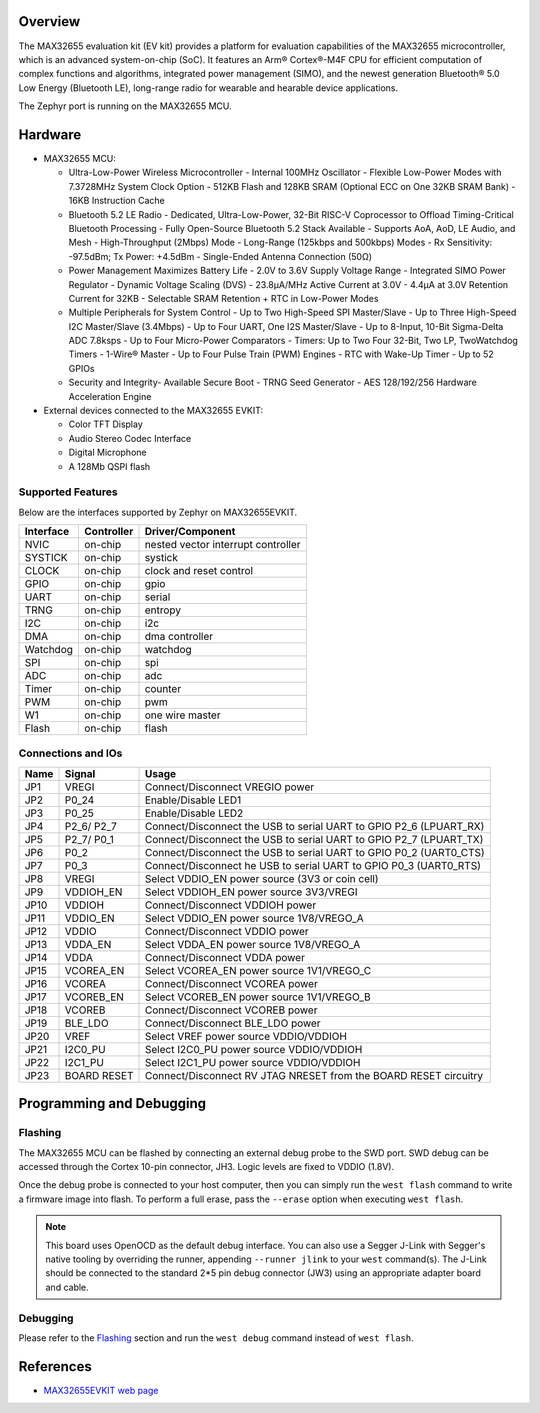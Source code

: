 .. zephyr:board:: max32655evkit

Overview
********
The MAX32655 evaluation kit (EV kit) provides a platform for evaluation capabilities
of the MAX32655 microcontroller, which is an advanced system-on-chip (SoC).
It features an Arm® Cortex®-M4F CPU for efficient computation of complex functions and
algorithms, integrated power management (SIMO), and the newest generation
Bluetooth® 5.0 Low Energy (Bluetooth LE), long-range radio for wearable and hearable device applications.

The Zephyr port is running on the MAX32655 MCU.

.. image:: img/max32655evkit_img1.jpg
   :align: center
   :alt: MAX32655 EVKIT Front

.. image:: img/max32655evkit_img2.jpg
   :align: center
   :alt: MAX32655 Back

Hardware
********

- MAX32655 MCU:

  - Ultra-Low-Power Wireless Microcontroller
    - Internal 100MHz Oscillator
    - Flexible Low-Power Modes with 7.3728MHz System Clock Option
    - 512KB Flash and 128KB SRAM (Optional ECC on One 32KB SRAM Bank)
    - 16KB Instruction Cache
  - Bluetooth 5.2 LE Radio
    - Dedicated, Ultra-Low-Power, 32-Bit RISC-V Coprocessor to Offload Timing-Critical Bluetooth Processing
    - Fully Open-Source Bluetooth 5.2 Stack Available
    - Supports AoA, AoD, LE Audio, and Mesh
    - High-Throughput (2Mbps) Mode
    - Long-Range (125kbps and 500kbps) Modes
    - Rx Sensitivity: -97.5dBm; Tx Power: +4.5dBm
    - Single-Ended Antenna Connection (50Ω)
  - Power Management Maximizes Battery Life
    - 2.0V to 3.6V Supply Voltage Range
    - Integrated SIMO Power Regulator
    - Dynamic Voltage Scaling (DVS)
    - 23.8μA/MHz Active Current at 3.0V
    - 4.4μA at 3.0V Retention Current for 32KB
    - Selectable SRAM Retention + RTC in Low-Power Modes
  - Multiple Peripherals for System Control
    - Up to Two High-Speed SPI Master/Slave
    - Up to Three High-Speed I2C Master/Slave (3.4Mbps)
    - Up to Four UART, One I2S Master/Slave
    - Up to 8-Input, 10-Bit Sigma-Delta ADC 7.8ksps
    - Up to Four Micro-Power Comparators
    - Timers: Up to Two Four 32-Bit, Two LP, TwoWatchdog Timers
    - 1-Wire® Master
    - Up to Four Pulse Train (PWM) Engines
    - RTC with Wake-Up Timer
    - Up to 52 GPIOs
  - Security and Integrity​
    - Available Secure Boot
    - TRNG Seed Generator
    - AES 128/192/256 Hardware Acceleration Engine

- External devices connected to the MAX32655 EVKIT:

  - Color TFT Display
  - Audio Stereo Codec Interface
  - Digital Microphone
  - A 128Mb QSPI flash

Supported Features
==================

Below are the interfaces supported by Zephyr on MAX32655EVKIT.

+-----------+------------+-------------------------------------+
| Interface | Controller | Driver/Component                    |
+===========+============+=====================================+
| NVIC      | on-chip    | nested vector interrupt controller  |
+-----------+------------+-------------------------------------+
| SYSTICK   | on-chip    | systick                             |
+-----------+------------+-------------------------------------+
| CLOCK     | on-chip    | clock and reset control             |
+-----------+------------+-------------------------------------+
| GPIO      | on-chip    | gpio                                |
+-----------+------------+-------------------------------------+
| UART      | on-chip    | serial                              |
+-----------+------------+-------------------------------------+
| TRNG      | on-chip    | entropy                             |
+-----------+------------+-------------------------------------+
| I2C       | on-chip    | i2c                                 |
+-----------+------------+-------------------------------------+
| DMA       | on-chip    | dma controller                      |
+-----------+------------+-------------------------------------+
| Watchdog  | on-chip    | watchdog                            |
+-----------+------------+-------------------------------------+
| SPI       | on-chip    | spi                                 |
+-----------+------------+-------------------------------------+
| ADC       | on-chip    | adc                                 |
+-----------+------------+-------------------------------------+
| Timer     | on-chip    | counter                             |
+-----------+------------+-------------------------------------+
| PWM       | on-chip    | pwm                                 |
+-----------+------------+-------------------------------------+
| W1        | on-chip    | one wire master                     |
+-----------+------------+-------------------------------------+
| Flash     | on-chip    | flash                               |
+-----------+------------+-------------------------------------+

Connections and IOs
===================

+-----------+---------------+-----------------------------------------------------------------------+
| Name      | Signal        | Usage                                                                 |
+===========+===============+=======================================================================+
| JP1       | VREGI         | Connect/Disconnect VREGIO power                                       |
+-----------+---------------+-----------------------------------------------------------------------+
| JP2       | P0_24         | Enable/Disable LED1                                                   |
+-----------+---------------+-----------------------------------------------------------------------+
| JP3       | P0_25         | Enable/Disable LED2                                                   |
+-----------+---------------+-----------------------------------------------------------------------+
| JP4       | P2_6/ P2_7    |  Connect/Disconnect the USB to serial UART to GPIO P2_6 (LPUART_RX)   |
+-----------+---------------+-----------------------------------------------------------------------+
| JP5       | P2_7/ P0_1    | Connect/Disconnect  the USB to serial UART to GPIO P2_7 (LPUART_TX)   |
+-----------+---------------+-----------------------------------------------------------------------+
| JP6       | P0_2          | Connect/Disconnect the USB to serial UART to GPIO P0_2 (UART0_CTS)    |
+-----------+---------------+-----------------------------------------------------------------------+
| JP7       | P0_3          | Connect/Disconnect he USB to serial UART to GPIO P0_3 (UART0_RTS)     |
+-----------+---------------+-----------------------------------------------------------------------+
| JP8       | VREGI         | Select VDDIO_EN power source (3V3 or coin cell)                       |
+-----------+---------------+-----------------------------------------------------------------------+
| JP9       | VDDIOH_EN     | Select VDDIOH_EN power source 3V3/VREGI                               |
+-----------+---------------+-----------------------------------------------------------------------+
| JP10      | VDDIOH        | Connect/Disconnect VDDIOH power                                       |
+-----------+---------------+-----------------------------------------------------------------------+
| JP11      | VDDIO_EN      | Select VDDIO_EN power source 1V8/VREGO_A                              |
+-----------+---------------+-----------------------------------------------------------------------+
| JP12      | VDDIO         | Connect/Disconnect VDDIO power                                        |
+-----------+---------------+-----------------------------------------------------------------------+
| JP13      | VDDA_EN       | Select VDDA_EN power source 1V8/VREGO_A                               |
+-----------+---------------+-----------------------------------------------------------------------+
| JP14      | VDDA          | Connect/Disconnect VDDA power                                         |
+-----------+---------------+-----------------------------------------------------------------------+
| JP15      | VCOREA_EN     | Select VCOREA_EN power source 1V1/VREGO_C                             |
+-----------+---------------+-----------------------------------------------------------------------+
| JP16      | VCOREA        |  Connect/Disconnect VCOREA power                                      |
+-----------+---------------+-----------------------------------------------------------------------+
| JP17      | VCOREB_EN     | Select VCOREB_EN power source 1V1/VREGO_B                             |
+-----------+---------------+-----------------------------------------------------------------------+
| JP18      | VCOREB        | Connect/Disconnect VCOREB power                                       |
+-----------+---------------+-----------------------------------------------------------------------+
| JP19      | BLE_LDO       | Connect/Disconnect BLE_LDO power                                      |
+-----------+---------------+-----------------------------------------------------------------------+
| JP20      | VREF          | Select VREF power source VDDIO/VDDIOH                                 |
+-----------+---------------+-----------------------------------------------------------------------+
| JP21      | I2C0_PU       | Select I2C0_PU power source VDDIO/VDDIOH                              |
+-----------+---------------+-----------------------------------------------------------------------+
| JP22      | I2C1_PU       | Select I2C1_PU power source VDDIO/VDDIOH                              |
+-----------+---------------+-----------------------------------------------------------------------+
| JP23      | BOARD RESET   | Connect/Disconnect RV JTAG NRESET from the BOARD RESET circuitry      |
+-----------+---------------+-----------------------------------------------------------------------+

Programming and Debugging
*************************

Flashing
========

The MAX32655 MCU can be flashed by connecting an external debug probe to the
SWD port. SWD debug can be accessed through the Cortex 10-pin connector, JH3.
Logic levels are fixed to VDDIO (1.8V).

Once the debug probe is connected to your host computer, then you can simply run the
``west flash`` command to write a firmware image into flash. To perform a full erase,
pass the ``--erase`` option when executing ``west flash``.

.. note::

   This board uses OpenOCD as the default debug interface. You can also use
   a Segger J-Link with Segger's native tooling by overriding the runner,
   appending ``--runner jlink`` to your ``west`` command(s). The J-Link should
   be connected to the standard 2*5 pin debug connector (JW3) using an
   appropriate adapter board and cable.

Debugging
=========

Please refer to the `Flashing`_ section and run the ``west debug`` command
instead of ``west flash``.

References
**********

- `MAX32655EVKIT web page`_

.. _MAX32655EVKIT web page:
   https://www.analog.com/en/design-center/evaluation-hardware-and-software/evaluation-boards-kits/max32655evkit.html#eb-overview
